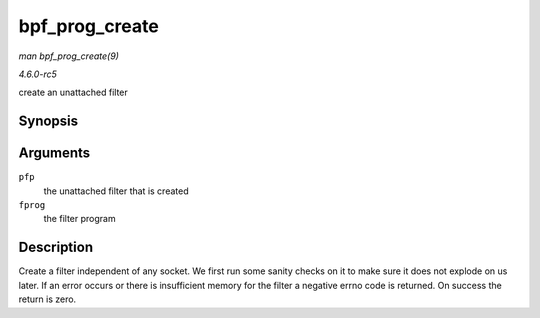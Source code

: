 .. -*- coding: utf-8; mode: rst -*-

.. _API-bpf-prog-create:

===============
bpf_prog_create
===============

*man bpf_prog_create(9)*

*4.6.0-rc5*

create an unattached filter


Synopsis
========

.. c:function:: int bpf_prog_create( struct bpf_prog ** pfp, struct sock_fprog_kern * fprog )

Arguments
=========

``pfp``
    the unattached filter that is created

``fprog``
    the filter program


Description
===========

Create a filter independent of any socket. We first run some sanity
checks on it to make sure it does not explode on us later. If an error
occurs or there is insufficient memory for the filter a negative errno
code is returned. On success the return is zero.


.. ------------------------------------------------------------------------------
.. This file was automatically converted from DocBook-XML with the dbxml
.. library (https://github.com/return42/sphkerneldoc). The origin XML comes
.. from the linux kernel, refer to:
..
.. * https://github.com/torvalds/linux/tree/master/Documentation/DocBook
.. ------------------------------------------------------------------------------
